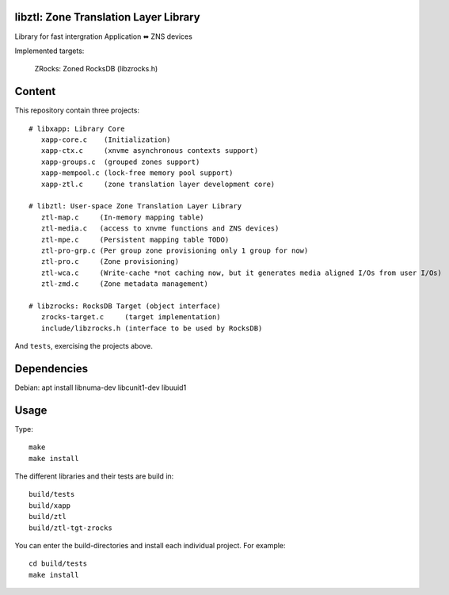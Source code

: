 libztl: Zone Translation Layer Library
======

Library for fast intergration Application ⬌ ZNS devices

Implemented targets:

  ZRocks: Zoned RocksDB (libzrocks.h)


Content
=======

This repository contain three projects::

  # libxapp: Library Core
     xapp-core.c    (Initialization)
     xapp-ctx.c     (xnvme asynchronous contexts support)
     xapp-groups.c  (grouped zones support)
     xapp-mempool.c (lock-free memory pool support)
     xapp-ztl.c     (zone translation layer development core)

  # libztl: User-space Zone Translation Layer Library
     ztl-map.c     (In-memory mapping table)
     ztl-media.c   (access to xnvme functions and ZNS devices)
     ztl-mpe.c     (Persistent mapping table TODO)
     ztl-pro-grp.c (Per group zone provisioning only 1 group for now)
     ztl-pro.c     (Zone provisioning)
     ztl-wca.c     (Write-cache *not caching now, but it generates media aligned I/Os from user I/Os)
     ztl-zmd.c     (Zone metadata management)

  # libzrocks: RocksDB Target (object interface) 
     zrocks-target.c     (target implementation)
     include/libzrocks.h (interface to be used by RocksDB)

And ``tests``, exercising the projects above.

Dependencies
============

Debian: apt install libnuma-dev libcunit1-dev libuuid1

Usage
=====

Type::

  make
  make install

The different libraries and their tests are build in::

  build/tests
  build/xapp
  build/ztl
  build/ztl-tgt-zrocks

You can enter the build-directories and install each individual project.
For example::

  cd build/tests
  make install
